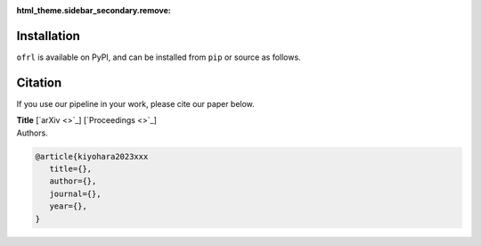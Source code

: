 :html_theme.sidebar_secondary.remove:

Installation
==========

``ofrl`` is available on PyPI, and can be installed from ``pip`` or source as follows.

.. card::
    
    .. tabs::

        .. code-tab:: bash From :class:`pip`

            pip install ofrl

        .. code-tab:: bash From source

            git clone https://github.com/negocia-inc/ofrl
            cd ofrl
            python setup.py install


.. raw:: html

    <div class="white-space-20px"></div>

Citation
==========

If you use our pipeline in your work, please cite our paper below.

| **Title** [`arXiv <>`_] [`Proceedings <>`_]
| Authors.

.. code-block::

   @article{kiyohara2023xxx
      title={},
      author={},
      journal={},
      year={},
   }
 

.. grid::

    .. grid-item-card::
        :columns: 2
        :link: /index
        :link-type: doc
        :shadow: none
        :margin: 0
        :padding: 0

        <<< Prev 
        **Welcome!**

    .. grid-item::
        :columns: 8
        :margin: 0
        :padding: 0

    .. grid-item-card::
        :columns: 2
        :link: quickstart
        :link-type: doc
        :shadow: none
        :margin: 0
        :padding: 0

        Next >>>
        **Quickstart**
